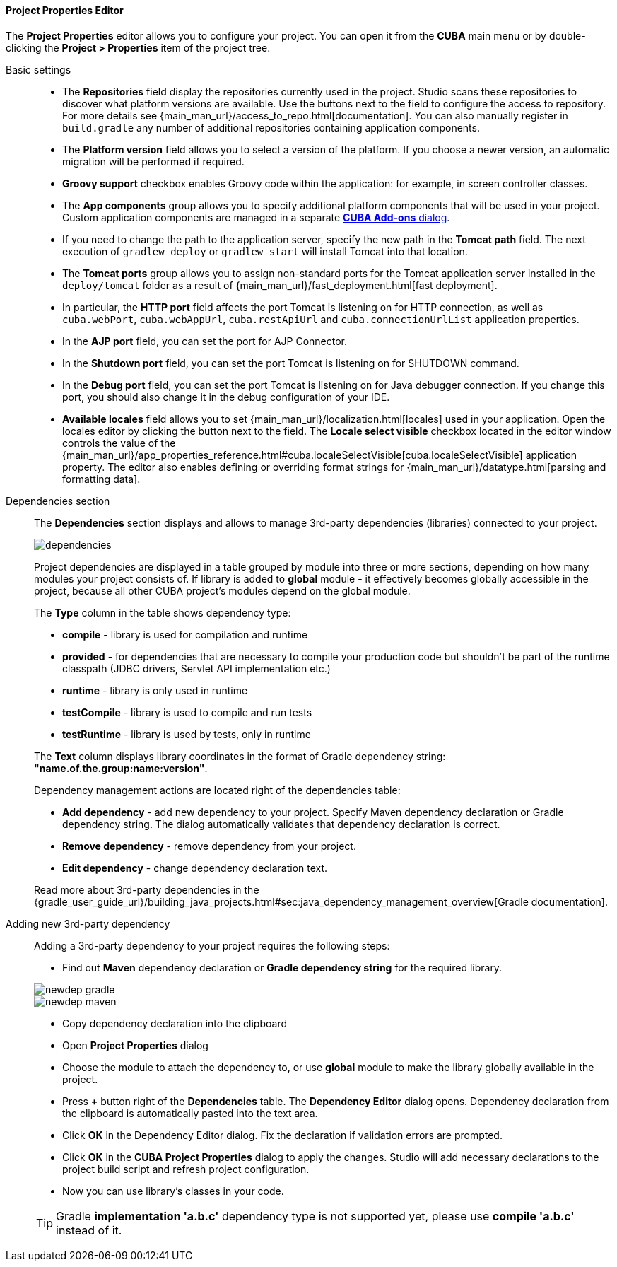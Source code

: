 :sourcesdir: ../../../../../source

[[project_properties]]
==== Project Properties Editor

The *Project Properties* editor allows you to configure your project. You can open it from the *CUBA* main menu or by double-clicking the *Project > Properties* item of the project tree.

Basic settings::
+
--

* The *Repositories* field display the repositories currently used in the project. Studio scans these repositories to discover what platform versions are available. Use the buttons next to the field to configure the access to repository. For more details see {main_man_url}/access_to_repo.html[documentation]. You can also manually register in `build.gradle` any number of additional repositories containing application components.

* The *Platform version* field allows you to select a version of the platform. If you choose a newer version, an automatic migration will be performed if required.

* *Groovy support* checkbox enables Groovy code within the application: for example, in screen controller classes.

* The *App components* group allows you to specify additional platform components that will be used in your project.
Custom application components are managed in a separate <<add_ons,*CUBA Add-ons* dialog>>.

* If you need to change the path to the application server, specify the new path in the *Tomcat path* field. The next execution of `gradlew deploy` or `gradlew start` will install Tomcat into that location.

* The *Tomcat ports* group allows you to assign non-standard ports for the Tomcat application server installed in the `deploy/tomcat` folder as a result of {main_man_url}/fast_deployment.html[fast deployment].

* In particular, the *HTTP port* field affects the port Tomcat is listening on for HTTP connection, as well as `cuba.webPort`, `cuba.webAppUrl`, `cuba.restApiUrl` and `cuba.connectionUrlList` application properties.

* In the *AJP port* field, you can set the port for AJP Connector.

* In the *Shutdown port* field, you can set the port Tomcat is listening on for SHUTDOWN command.

* In the *Debug port* field, you can set the port Tomcat is listening on for Java debugger connection. If you change this port, you should also change it in the debug configuration of your IDE.

* *Available locales* field allows you to set {main_man_url}/localization.html[locales] used in your application. Open the locales editor by clicking the button next to the field. The *Locale select visible* checkbox located in the editor window controls the value of the {main_man_url}/app_properties_reference.html#cuba.localeSelectVisible[cuba.localeSelectVisible] application property. The editor also enables defining or overriding format strings for {main_man_url}/datatype.html[parsing and formatting data].
--

[[project_properties_dependencies]]
Dependencies section::
+
--
The *Dependencies* section displays and allows to manage 3rd-party dependencies (libraries) connected to your project.

image::features/project/dependencies.png[align="center"]

Project dependencies are displayed in a table grouped by module into three or more sections,
depending on how many modules your project consists of.
If library is added to *global* module - it effectively becomes globally accessible in the project,
because all other CUBA project's modules depend on the global module.

The *Type* column in the table shows dependency type:

* *compile* - library is used for compilation and runtime
* *provided* - for dependencies that are necessary to compile your production code
but shouldn't be part of the runtime classpath (JDBC drivers, Servlet API implementation etc.)
* *runtime* - library is only used in runtime
* *testCompile* - library is used to compile and run tests
* *testRuntime* - library is used by tests, only in runtime

The *Text* column displays library coordinates in the format of Gradle dependency string: *"name.of.the.group:name:version"*.

Dependency management actions are located right of the dependencies table:

* *Add dependency* - add new dependency to your project. Specify Maven dependency declaration or Gradle dependency string.
The dialog automatically validates that dependency declaration is correct.
* *Remove dependency* - remove dependency from your project.
* *Edit dependency* - change dependency declaration text.

Read more about 3rd-party dependencies in the
{gradle_user_guide_url}/building_java_projects.html#sec:java_dependency_management_overview[Gradle documentation].

--

Adding new 3rd-party dependency::
+
--
Adding a 3rd-party dependency to your project requires the following steps:

* Find out *Maven* dependency declaration or *Gradle dependency string* for the required library.

image::features/project/newdep-gradle.png[align="center"]
image::features/project/newdep-maven.png[align="center"]

* Copy dependency declaration into the clipboard
* Open *Project Properties* dialog
* Choose the module to attach the dependency to, or use *global* module to make the library globally available in the project.
* Press *+* button right of the *Dependencies* table. The *Dependency Editor* dialog opens.
Dependency declaration from the clipboard is automatically pasted into the text area.
* Click *OK* in the Dependency Editor dialog. Fix the declaration if validation errors are prompted.
* Click *OK* in the *CUBA Project Properties* dialog to apply the changes. Studio will add necessary declarations
to the project build script and refresh project configuration.
* Now you can use library's classes in your code.

[TIP]
====
Gradle *implementation 'a.b.c'* dependency type is not supported yet, please use *compile 'a.b.c'* instead of it.
====

--
